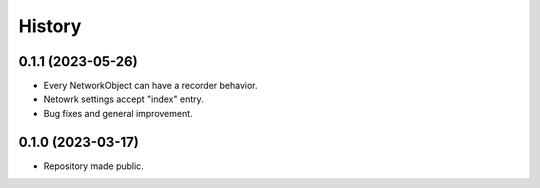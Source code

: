 =======
History
=======

0.1.1 (2023-05-26)
------------------

* Every NetworkObject can have a recorder behavior.
* Netowrk settings accept "index" entry.
* Bug fixes and general improvement.


0.1.0 (2023-03-17)
------------------

* Repository made public.
